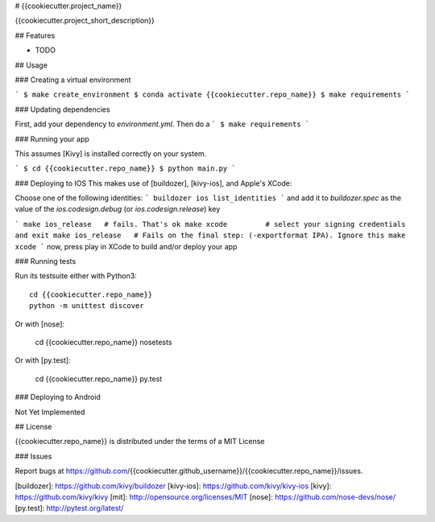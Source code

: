# {{cookiecutter.project_name}}

{{cookiecutter.project_short_description}}

## Features

* TODO

## Usage

### Creating a virtual environment

```
$ make create_environment
$ conda activate {{cookiecutter.repo_name}}
$ make requirements
```

### Updating dependencies

First, add your dependency to `environment.yml`. Then do a
```
$ make requirements
```

### Running your app

This assumes [Kivy] is installed correctly on your system.

```
$ cd {{cookiecutter.repo_name}}
$ python main.py
```

### Deploying to IOS
This makes use of [buildozer], [kivy-ios], and Apple's XCode:

Choose one of the following identities:
```
buildozer ios list_identities
```
and add it to `buildozer.spec` as the value of the
`ios.codesign.debug` (or `ios.codesign.release`) key

```
make ios_release   # fails. That's ok
make xcode         # select your signing credentials and exit
make ios_release   # Fails on the final step: (-exportformat IPA). Ignore this
make xcode
```
now, press play in XCode to build and/or deploy your app

### Running tests

Run its testsuite either with Python3::

    cd {{cookiecutter.repo_name}}
    python -m unittest discover

Or with [nose]:

    cd {{cookiecutter.repo_name}}
    nosetests

Or with [py.test]:

    cd {{cookiecutter.repo_name}}
    py.test


### Deploying to Android

Not Yet Implemented

## License

{{cookiecutter.repo_name}} is distributed under the terms of a
MIT License

### Issues

Report bugs at https://github.com/{{cookiecutter.github_username}}/{{cookiecutter.repo_name}}/issues.


[buildozer]: https://github.com/kivy/buildozer
[kivy-ios]: https://github.com/kivy/kivy-ios
[kivy]: https://github.com/kivy/kivy
[mit]: http://opensource.org/licenses/MIT
[nose]: https://github.com/nose-devs/nose/
[py.test]: http://pytest.org/latest/
